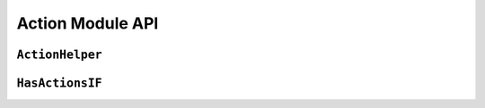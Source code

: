 Action Module API
=================

``ActionHelper``
-----------------

.. doxygenclass:: ActionHelper
	:members:

``HasActionsIF``
-----------------

.. doxygenclass:: HasActionsIF
	:members:
	:protected-members:
